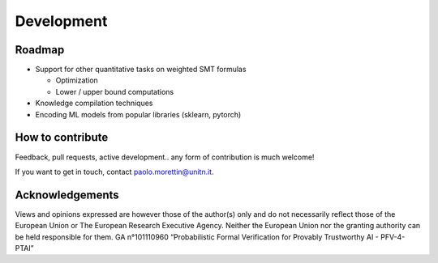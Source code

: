 
.. _development:

Development
===========

Roadmap
-------

* Support for other quantitative tasks on weighted SMT formulas

  * Optimization

  * Lower / upper bound computations

* Knowledge compilation techniques

* Encoding ML models from popular libraries (sklearn, pytorch)


How to contribute
-----------------

Feedback, pull requests, active development.. any form of contribution
is much welcome!

If you want to get in touch, contact paolo.morettin@unitn.it.


Acknowledgements
----------------

.. image:: images/funded-by-eu.png
   :scale: 15 %
   :alt: Funded by the European Union. 
   :align: left


Views and opinions expressed are however those of the author(s) only
and do not necessarily reflect those of the European Union or The
European Research Executive Agency. Neither the European Union nor the
granting authority can be held responsible for them.  GA n°101110960
“Probabilistic Formal Verification for Provably Trustworthy AI -
PFV-4-PTAI”
